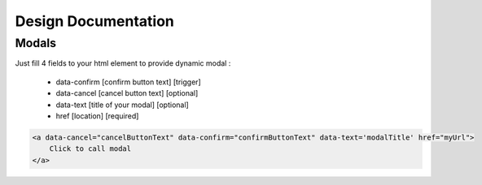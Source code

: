 Design Documentation
=================

Modals
--------

Just fill 4 fields to your html element to provide dynamic modal :

    - data-confirm [confirm button text] [trigger]
    - data-cancel [cancel button text] [optional]
    - data-text [title of your modal] [optional]
    - href [location] [required]

.. code-block:: html

    <a data-cancel="cancelButtonText" data-confirm="confirmButtonText" data-text='modalTitle' href="myUrl">
        Click to call modal
    </a>


